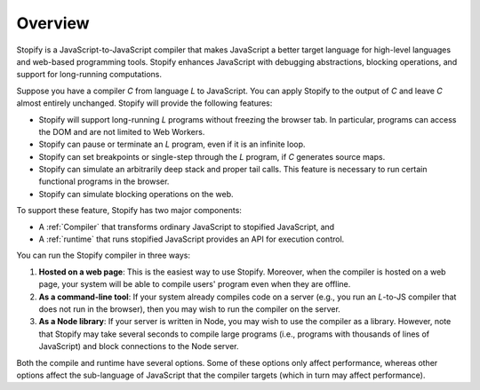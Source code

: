 ========
Overview
========


Stopify is a JavaScript-to-JavaScript compiler that makes JavaScript a better
target language for high-level languages and web-based programming tools.
Stopify enhances JavaScript with debugging abstractions, blocking operations,
and support for long-running computations.

Suppose you have a compiler *C* from language *L* to JavaScript. You can apply
Stopify to the output of *C* and leave *C* almost entirely unchanged. Stopify
will provide the following features:

- Stopify will support long-running *L* programs without freezing the browser
  tab. In particular, programs can access the DOM and are not limited to Web
  Workers.

- Stopify can pause or terminate an *L* program, even if it is an infinite loop.

- Stopify can set breakpoints or single-step through the *L* program, if *C*
  generates source maps.

- Stopify can simulate an arbitrarily deep stack and proper tail calls. This
  feature is necessary to run certain functional programs in the browser.

- Stopify can simulate blocking operations on the web.

To support these feature, Stopify has two major components:

- A :ref:`Compiler` that transforms ordinary JavaScript to stopified JavaScript,
  and

- A :ref:`runtime` that runs stopified JavaScript provides an API for
  execution control.

You can run the Stopify compiler in three ways:

1. **Hosted on a web page**: This is the easiest way to use Stopify. Moreover,
   when the compiler is hosted on a web page, your system will be able to
   compile users' program even when they are offline.

2. **As a command-line tool**: If your system already compiles code on a server
   (e.g., you run an *L*-to-JS compiler that does not run in the browser), then
   you may wish to run the compiler on the server.

3. **As a Node library**: If your server is written in Node, you may wish to
   use the compiler as a library. However, note that Stopify may take several
   seconds to compile large programs (i.e., programs with thousands of lines of
   JavaScript) and block connections to the Node server.

Both the compile and runtime have several options. Some of these options only
affect performance, whereas other options affect the sub-language of JavaScript
that the compiler targets (which in turn may affect performance).
